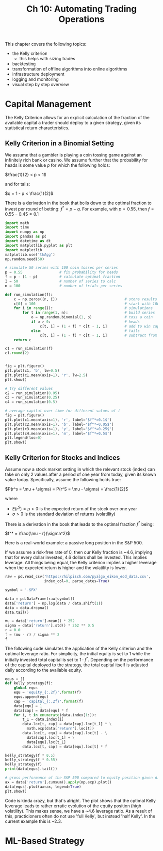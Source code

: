#+TITLE: Ch 10: Automating Trading Operations

This chapter covers the following topics:

- the Kelly criterion
  - this helps with sizing trades
- backtesting
- transformation of offline algorithms into online algorithms
- infrastructure deployment
- logging and monitoring
- visual step by step overview

* Capital Management

The Kelly Criterion allows for an explicit calculation of the fraction
of the available capital a trader should deploy to a given strategy,
given its statistical return characteristics.

** Kelly Criterion in a Binomial Setting

We assume that a gambler is playing a coin tossing game against an
infinitely rich bank or casino. We assume further that the probability
for heads is some value $p$ for which the following holds:

$\frac{1}{2} < p < 1$

and for tails:

$q = 1 - p < \frac{1}{2}$

There is a derivation in the book that boils down to the optimal
fraction to invest per round of betting: $f^* = p - q$. For example,
with $p = 0.55$, then $f = 0.55 - 0.45 = 0.1$

#+begin_src python
import math
import time
import numpy as np
import pandas as pd
import datetime as dt
import matplotlib.pyplot as plt
import matplotlib
matplotlib.use('tkAgg')
np.random.seed(50)

# simulate 50 series with 100 coin tosses per series
p = 0.55                 # fix probability for heads
f = p - (1 - p)          # calculate optimal fraction
I = 50                   # number of series to calc
n = 100                  # number of trials per series

def run_simulation(f):
    c = np.zeros((n, I))                               # store results
    c[0] = 100                                         # start with 100
    for i in range(I):                                 # simulations
        for t in range(1, n):                          # build series
            o = np.random.binomial(1, p)               # toss a coin
            if o > 0:                                  # heads
                c[t, i] = (1 + f) * c[t - 1, i]        # add to win capital
            else:                                      # tails
                c[t, i] = (1 - f) * c[t - 1, i]        # subtract from win capital
    return c

c1 = run_simulation(f)
c1.round(2)


fig = plt.figure()
plt.plot(c1, 'b', lw=0.5)
plt.plot(c1.mean(axis=1), 'r', lw=2.5)
plt.show()

# try different values
c2 = run_simulation(0.05)
c3 = run_simulation(0.25)
c4 = run_simulation(0.5)

# average capital over time for different values of f
fig = plt.figure()
plt.plot(c1.mean(axis=1), 'r', label='$f^*=0.1$')
plt.plot(c2.mean(axis=1), 'b', label='$f^*=0.05$')
plt.plot(c3.mean(axis=1), 'y', label='$f^*=0.25$')
plt.plot(c4.mean(axis=1), 'm', label='$f^*=0.5$')
plt.legend(loc=0)
plt.show()
#+end_src

** Kelly Criterion for Stocks and Indices

Assume now a stock market setting in which the relevant stock (index)
can take on only 2 values after a period of one year from today, given
its known value today. Specifically, assume the following holds true:

$P(r^s = \mu + \sigma) = P(r^S = \mu - \sigma) = \frac{1}{2}$

where
- $E(r^S) = \mu > 0$ is the expected return of the stock over one year
- $\sigma > 0$ is the standard deviation of returns (volatility)

There is a derivation in the book that leads to the optimal fraction
$f^*$ being:

$f^* = \frac{\mu - r}{\sigma^2}$

Here is a real-world example: a passive long position in the S&P 500.

If we assume a risk-free rate of 0, then our Kelly fraction is ~4.6,
implying that for every dollar invested, 4.6 dollars shall be
invested. This implies leverage. All things being equal, the Kelly
criterion implies a higher leverage when the expected return is higher
and the volatility is lower.

#+begin_src python
raw = pd.read_csv('https://hilpisch.com/pyalgo_eikon_eod_data.csv',
                  index_col=0, parse_dates=True)

symbol = '.SPX'

data = pd.DataFrame(raw[symbol])
data['return'] = np.log(data / data.shift(1))
data = data.dropna()
data.tail()

mu = data['return'].mean() * 252
sigma = data['return'].std() * 252 ** 0.5
r = 0.0
f = (mu - r) / sigma ** 2
f
#+end_src

The following code simulates the application of the Kelly criterion
and the optimal leverage ratio. For simplicity, the initial equity is
set to 1 while the initially invested total capital is set to $1 \cdot
f^*$. Depending on the performance of the capital deployed to the
strategy, the total capital itself is adjusted daily according to the
available equity.

#+begin_src python
equs = []
def kelly_strategy(f):
    global equs
    equ = 'equity_{:.2f}'.format(f)
    equs.append(equ)
    cap = 'capital_{:.2f}'.format(f)
    data[equ] = 1
    data[cap] = data[equ] * f
    for i, t in enumerate(data.index[1:]):
        t_1 = data.index[i]
        data.loc[t, cap] = data[cap].loc[t_1] * \
          math.exp(data['return'].loc[t])
        data.loc[t, equ] = data[cap].loc[t] - \
          data[cap].loc[t_1] + \
          data[equ].loc[t_1]
        data.loc[t, cap] = data[equ].loc[t] * f

kelly_strategy(f * 0.5)
kelly_strategy(f * 0.55)
kelly_strategy(f)
print(data[equs].tail())

# gross performance of the S&P 500 compared to equity position given different values of f^*
ax = data['return'].cumsum().apply(np.exp).plot()
data[equs].plot(ax=ax, legend=True)
plt.show()
#+end_src

Code is kinda crazy, but that's alright. The plot shows that the
optimal Kelly leverage leads to rather erratic evolution of the equity
position (high volatility). This makes sense, we have a ~4.6 leverage
ratio. As a result of this, practicioners often do not use 'full
Kelly', but instead 'half Kelly'. In the current example this is ~2.3.

* ML-Based Strategy
